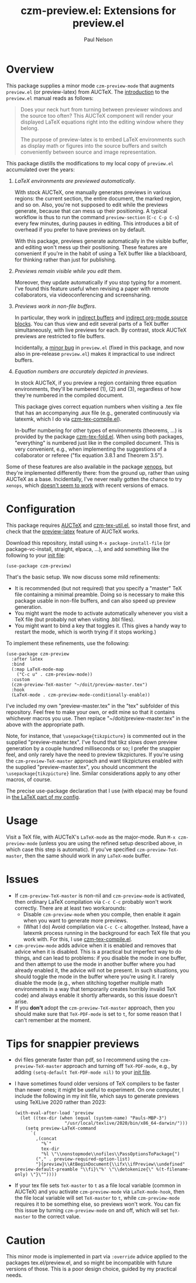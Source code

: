 #+title: czm-preview.el: Extensions for preview.el
#+author: Paul Nelson

* Overview
This package supplies a minor mode =czm-preview-mode= that augments =preview.el= (or preview-latex) from AUCTeX.  The [[https://www.gnu.org/software/auctex/manual/preview-latex/Introduction.html#Introduction][introduction]] to the =preview.el= manual reads as follows:

#+begin_quote
Does your neck hurt from turning between previewer windows and the source too often? This AUCTeX component will render your displayed LaTeX equations right into the editing window where they belong.

The purpose of preview-latex is to embed LaTeX environments such as display math or figures into the source buffers and switch conveniently between source and image representation.
#+end_quote

This package distills the modifications to my local copy of =preview.el= accumulated over the years:

1. /LaTeX environments are previewed automatically/.

   With stock AUCTeX, one manually generates previews in various regions: the current section, the entire document, the marked region, and so on.  Also, you're not supposed to edit while the previews generate, because that can mess up their positioning.  A typical workflow is thus to run the command =preview-section= (=C-c C-p C-s=) every few minutes, during pauses in editing.  This introduces a bit of overhead if you prefer to have previews on by default.

   With this package, previews generate automatically in the visible buffer, and editing won't mess up their positioning.  These features are convenient if you're in the habit of using a TeX buffer like a blackboard, for thinking rather than just for publishing.

2. /Previews remain visible while you edit them/.

   Moreover, they update automatically if you stop typing for a moment.  I've found this feature useful when revising a paper with remote collaborators, via videoconferencing and screensharing.

3. /Previews work in non-file buffers/.

   In particular, they work in [[https://www.gnu.org/software/emacs/manual/html_node/emacs/Indirect-Buffers.html#:~:text=An%20indirect%20buffer%20cannot%20visit,effect%20on%20its%20base%20buffer.][indirect buffers]] and [[https://orgmode.org/manual/Editing-Source-Code.html][indirect org-mode source blocks]].  You can thus view and edit several parts of a TeX buffer simultaneously, with live previews for each.  By contrast, stock AUCTeX previews are restricted to file buffers.

   Incidentally, a [[https://debbugs.gnu.org/cgi/bugreport.cgi?bug=65462][minor bug]] in =preview.el= (fixed in this package, and now also in pre-release =preview.el=) makes it impractical to use indirect buffers.

4. /Equation numbers are accurately depicted in previews/.

   In stock AUCTeX, if you preview a region containing three equation environments, they'll be numbered (1), (2) and (3), regardless of how they're numbered in the compiled document.

   This package gives correct equation numbers when visiting a .tex file that has an accompanying .aux file (e.g., generated continuously via latexmk, which I do via [[https://github.com/ultronozm/czm-tex-compile.el][czm-tex-compile.el]]).

   In-buffer numbering for other types of environments (theorems, ...) is provided by the package [[https://github.com/ultronozm/czm-tex-fold.el][czm-tex-fold.el]].  When using both packages, "everything" is numbered just like in the compiled document.  This is very convenient, e.g., when implementing the suggestions of a collaborator or referee ("fix equation 3.8.1 and Theorem 3.5").

Some of these features are also available in the package [[https://github.com/dandavison/xenops][xenops]], but they're implemented differently there: from the ground up, rather than using AUCTeX as a base.  Incidentally, I've never really gotten the chance to try  =xenops=, which [[https://github.com/dandavison/xenops/issues][doesn't seem to work]] with recent versions of emacs.


* Configuration
This package requires [[https://www.gnu.org/software/auctex/manual/auctex/Installation.html#Installation][AUCTeX]] and [[https://github.com/ultronozm/czm-tex-util.el][czm-tex-util.el]], so install those first, and check that the [[https://www.gnu.org/software/auctex/manual/preview-latex/index.html#Top][preview-latex]] feature of AUCTeX works.  

Download this repository, install using =M-x package-install-file= (or package-vc-install, straight, elpaca, ...), and add something like the following to your [[https://www.emacswiki.org/emacs/InitFile][init file]]:
#+begin_src elisp
(use-package czm-preview)
#+end_src

That's the basic setup.  We now discuss some mild refinements:
  - It is recommended (but not required) that you specify a "master" TeX file containing a minimal preamble.  Doing so is necessary to make this package usable in non-file buffers, and can also speed up preview generation.
  - You might want the mode to activate automatically whenever you visit a TeX file (but probably not when visiting .bbl files).
  - You might want to bind a key that toggles it.  (This gives a handy way to restart the mode, which is worth trying if it stops working.)

To implement these refinements, use the following:
#+begin_src elisp
(use-package czm-preview
  :after latex
  :bind
  (:map LaTeX-mode-map
	("C-c u" . czm-preview-mode))
  :custom
  (czm-preview-TeX-master "~/doit/preview-master.tex")
  :hook
  (LaTeX-mode . czm-preview-mode-conditionally-enable))
#+end_src
I've included my own "preview-master.tex" in the "tex" subfolder of this repository.  Feel free to make your own, or edit mine so that it contains whichever macros you use.  Then replace "~/doit/preview-master.tex" in the above with the appropriate path.

Note, for instance, that =\usepackage{tikzpicture}= is commented out in the supplied "preview-master.tex".  I've found that tikz slows down preview generation by a couple hundred milliseconds or so; I prefer the snappier feel, and only rarely have the need to preview tikzpictures.  If you're using the =czm-preview-TeX-master= approach and want tikzpictures enabled with the supplied "preview-master.tex", you should uncomment the =\usepackage{tikzpicture}= line.  Similar considerations apply to any other macros, of course.

The precise use-package declaration that I use (with elpaca) may be found in [[https://github.com/ultronozm/emacsd/blob/main/init-latex.el][the LaTeX part of my config]].

* Usage
Visit a TeX file, with AUCTeX's =LaTeX-mode= as the major-mode.  Run =M-x czm-preview-mode= (unless you are using the refined setup described above, in which case this step is automatic).  If you've specified =czm-preview-TeX-master=, then the same should work in any =LaTeX-mode= buffer.

* Issues

- If =czm-preview-TeX-master= is non-nil and =czm-preview-mode= is activated, then ordinary LaTeX compilation via =C-c C-c= probably won't work correctly.  There are at least two workarounds:
  - Disable =czm-preview-mode= when you compile, then enable it again when you want to generate more previews.
  - (What I do) Avoid compilation via =C-c C-c= altogether.  Instead, have a latexmk process running in the background for each TeX file that you work with.  For this, I use [[https://github.com/ultronozm/czm-tex-compile.el][czm-tex-compile.el]].
- =czm-preview-mode= adds advice when it is enabled and removes that advice when it is disabled.  This is a practical but imperfect way to do things, and can lead to problems: if you disable the mode in one buffer, and then attempt to use the mode in another buffer where you had already enabled it, the advice will not be present.  In such situations, you should toggle the mode in the buffer where you're using it.  I rarely disable the mode (e.g., when stitching together multiple math environments in a way that temporarily creates horribly invalid TeX code) and always enable it shortly afterwards, so this issue doesn't arise.
- If you *don't* adopt the =czm-preview-TeX-master= approach, then you should make sure that =TeX-PDF-mode= is set to =t=, for some reason that I can't remember at the moment.


* Tips for snappier previews

- dvi files generate faster than pdf, so I recommend using the =czm-preview-TeX-master= approach and turning off =TeX-PDF-mode=, e.g., by adding =(setq-default TeX-PDF-mode nil)= to your [[https://www.emacswiki.org/emacs/InitFile][init file]].

- I have sometimes found older versions of TeX compilers to be faster than newer ones; it might be useful to experiment.  On one computer, I include the following in my init file, which says to generate previews using TeXLive 2020 rather than 2023:
  #+begin_src elisp
  (with-eval-after-load 'preview
    (let ((tex-dir (when (equal (system-name) "Pauls-MBP-3")
                     "/usr/local/texlive/2020/bin/x86_64-darwin/")))
      (setq preview-LaTeX-command
	    `(
	      ,(concat
	        "%`"
	        tex-dir
	        "%l \"\\nonstopmode\\nofiles\\PassOptionsToPackage{")
	      ("," . preview-required-option-list)
	      "}{preview}\\AtBeginDocument{\\ifx\\ifPreview\\undefined" preview-default-preamble "\\fi}\"%' \"\\detokenize{\" %(t-filename-only) \"}\""))))
  #+end_src

- If your tex file sets =TeX-master= to =t= as a file local variable (common in AUCTeX) and you activate =czm-preview-mode= via =LaTeX-mode-hook=, then the file local variable will set =TeX-master= to =t=, while =czm-preview-mode= requires it to be something else, so previews won't work.  You can fix this issue by turning =czm-preview-mode= on and off, which will set =TeX-master= to the correct value.

* Caution

This minor mode is implemented in part via =:override= advice applied to the packages tex.el/preview.el, and so might be incompatible with future versions of those.  This is a poor design choice, guided by my practical needs.
